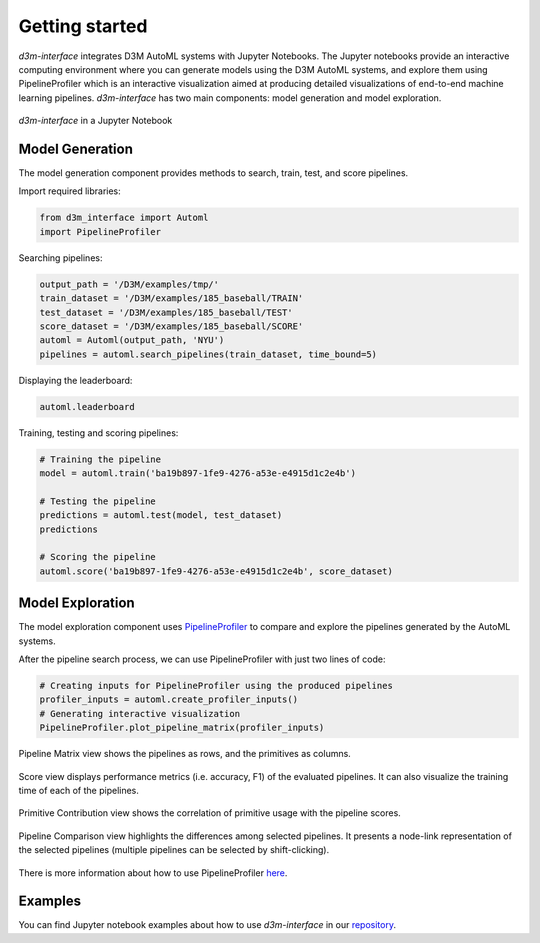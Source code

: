 Getting started
===============

`d3m-interface` integrates D3M AutoML systems with Jupyter Notebooks.
The Jupyter notebooks provide an interactive computing environment where you can generate models using the D3M AutoML systems, and explore them using PipelineProfiler which is an interactive visualization aimed at producing detailed visualizations of end-to-end machine learning pipelines.
`d3m-interface` has two main components: model generation and model exploration.

..  figure:: images/d3m_interface_generation.png
    :align: center

    ..

..  figure:: images/d3m_interface_exploration.png
    :align: center

    `d3m-interface` in a Jupyter Notebook


Model Generation
----------------
The model generation component provides methods to search, train, test, and score pipelines.


Import required libraries:

.. code-block:: python

    from d3m_interface import Automl
    import PipelineProfiler

Searching pipelines:

.. code-block:: python

    output_path = '/D3M/examples/tmp/'
    train_dataset = '/D3M/examples/185_baseball/TRAIN'
    test_dataset = '/D3M/examples/185_baseball/TEST'
    score_dataset = '/D3M/examples/185_baseball/SCORE'
    automl = Automl(output_path, 'NYU')
    pipelines = automl.search_pipelines(train_dataset, time_bound=5)

Displaying the leaderboard:

.. code-block:: python

    automl.leaderboard

Training, testing and scoring pipelines:

.. code-block:: python

    # Training the pipeline
    model = automl.train('ba19b897-1fe9-4276-a53e-e4915d1c2e4b')

    # Testing the pipeline
    predictions = automl.test(model, test_dataset)
    predictions

    # Scoring the pipeline
    automl.score('ba19b897-1fe9-4276-a53e-e4915d1c2e4b', score_dataset)

Model Exploration
------------------

The model exploration component uses `PipelineProfiler <https://pypi.org/project/pipelineprofiler/>`__ to compare and explore the pipelines generated by the AutoML systems.


After the pipeline search process, we can use PipelineProfiler with just two lines of code:

.. code-block:: python

    # Creating inputs for PipelineProfiler using the produced pipelines
    profiler_inputs = automl.create_profiler_inputs()
    # Generating interactive visualization
    PipelineProfiler.plot_pipeline_matrix(profiler_inputs)

Pipeline Matrix view shows the pipelines as rows, and the primitives as columns.

..  figure:: images/pipelineprofiler_matrix.png
    :align: center

Score view displays performance metrics (i.e. accuracy, F1) of the evaluated pipelines. It can also visualize the training time of each of the pipelines.

..  figure:: images/pipelineprofiler_performance.png
    :align: center

Primitive Contribution view shows the correlation of primitive usage with the pipeline scores.

..  figure:: images/pipelineprofiler_primitive_contribution.png
    :align: center

Pipeline Comparison view highlights the differences among selected pipelines. It presents a node-link representation of the selected pipelines (multiple pipelines can be selected by shift-clicking).

..  figure:: images/pipelineprofiler_graph_comparison.png
    :align: center

There is more information about how to use PipelineProfiler `here <https://towardsdatascience.com/exploring-auto-sklearn-models-with-pipelineprofiler-5b2c54136044>`__.


Examples
---------

You can find Jupyter notebook examples about how to use `d3m-interface` in our `repository <https://gitlab.com/ViDA-NYU/d3m/d3m_interface/-/tree/master/examples>`__.

